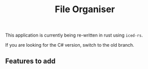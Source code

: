 #+title: File Organiser

This application is currently being re-written in rust using ~iced-rs~.

If you are looking for the C# version, switch to the old branch.

** Features to add
